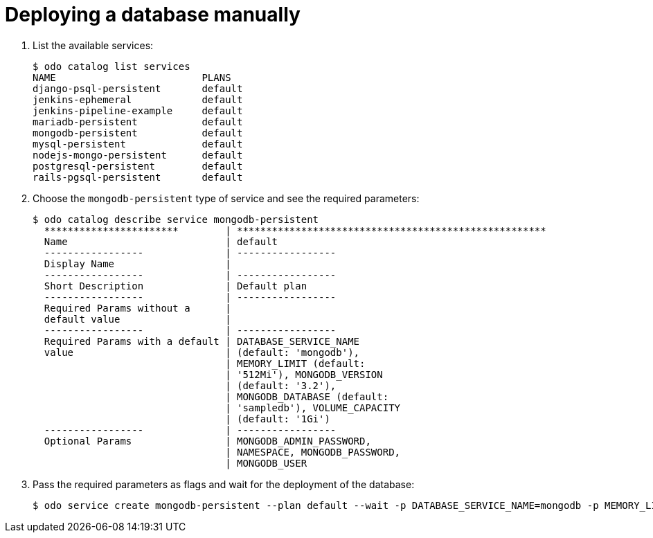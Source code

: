 // Module included in the following assemblies:
//
// *  cli_reference/developer_cli_odo/creating-an-application-with-a-database.adoc

[id="deploying-a-database-manually_{context}"]
= Deploying a database manually

. List the available services:
+
----
$ odo catalog list services
NAME                         PLANS
django-psql-persistent       default
jenkins-ephemeral            default
jenkins-pipeline-example     default
mariadb-persistent           default
mongodb-persistent           default
mysql-persistent             default
nodejs-mongo-persistent      default
postgresql-persistent        default
rails-pgsql-persistent       default
----

. Choose the `mongodb-persistent` type of service and see the required parameters:
+
----
$ odo catalog describe service mongodb-persistent
  ***********************        | *****************************************************
  Name                           | default
  -----------------              | -----------------
  Display Name                   |
  -----------------              | -----------------
  Short Description              | Default plan
  -----------------              | -----------------
  Required Params without a      |
  default value                  |
  -----------------              | -----------------
  Required Params with a default | DATABASE_SERVICE_NAME
  value                          | (default: 'mongodb'),
                                 | MEMORY_LIMIT (default:
                                 | '512Mi'), MONGODB_VERSION
                                 | (default: '3.2'),
                                 | MONGODB_DATABASE (default:
                                 | 'sampledb'), VOLUME_CAPACITY
                                 | (default: '1Gi')
  -----------------              | -----------------
  Optional Params                | MONGODB_ADMIN_PASSWORD,
                                 | NAMESPACE, MONGODB_PASSWORD,
                                 | MONGODB_USER
----

. Pass the required parameters as flags and wait for the deployment of the database:
+
----
$ odo service create mongodb-persistent --plan default --wait -p DATABASE_SERVICE_NAME=mongodb -p MEMORY_LIMIT=512Mi -p MONGODB_DATABASE=sampledb -p VOLUME_CAPACITY=1Gi
----
